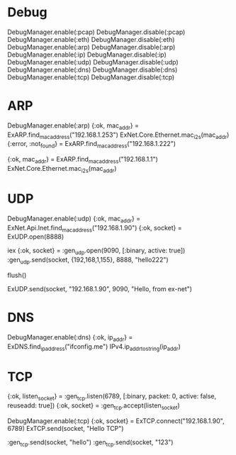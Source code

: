 * Debug
DebugManager.enable(:pcap)
DebugManager.disable(:pcap)
DebugManager.enable(:eth)
DebugManager.disable(:eth)
DebugManager.enable(:arp)
DebugManager.disable(:arp)
DebugManager.enable(:ip)
DebugManager.disable(:ip)
DebugManager.enable(:udp)
DebugManager.disable(:udp)
DebugManager.enable(:dns)
DebugManager.disable(:dns)
DebugManager.enable(:tcp)
DebugManager.disable(:tcp)

* ARP
DebugManager.enable(:arp)
{:ok, mac_addr} = ExARP.find_mac_address("192.168.1.253")
ExNet.Core.Ethernet.mac_i2s(mac_addr)
{:error, :not_found} = ExARP.find_mac_address("192.168.1.222")

{:ok, mac_addr} = ExARP.find_mac_address("192.168.1.1")
ExNet.Core.Ethernet.mac_i2s(mac_addr)

* UDP
# 192.168.1.90 <--> 192.168.1.155
#   [remote]           [ex-net]

# == receive packets ==
# [ex-net]
DebugManager.enable(:udp)
{:ok, mac_addr} = ExNet.Api.Inet.find_mac_address("192.168.1.90")
{:ok, socket} = ExUDP.open(8888)
# [remote]
iex
{:ok, socket} = :gen_udp.open(9090, [:binary, active: true])
:gen_udp.send(socket, {192,168,1,155}, 8888, "hello222")
# [ex-net]
flush()
# == send packets ==
ExUDP.send(socket, "192.168.1.90", 9090, "Hello, from ex-net")

* DNS
DebugManager.enable(:dns)
{:ok, ip_addr} = ExDNS.find_ip_address("ifconfig.me")
IPv4.ip_addr_to_string(ip_addr)

* TCP
# [remote]
{:ok, listen_socket} = :gen_tcp.listen(6789, [:binary, packet: 0, active: false, reuseadd: true])
{:ok, socket} = :gen_tcp.accept(listen_socket)

# [ex-net]
DebugManager.enable(:tcp)
{:ok, socket} = ExTCP.connect("192.168.1.90", 6789)
ExTCP.send(socket, "Hello TCP")

# [remote]
:gen_tcp.send(socket, "hello")
:gen_tcp.send(socket, "123")

